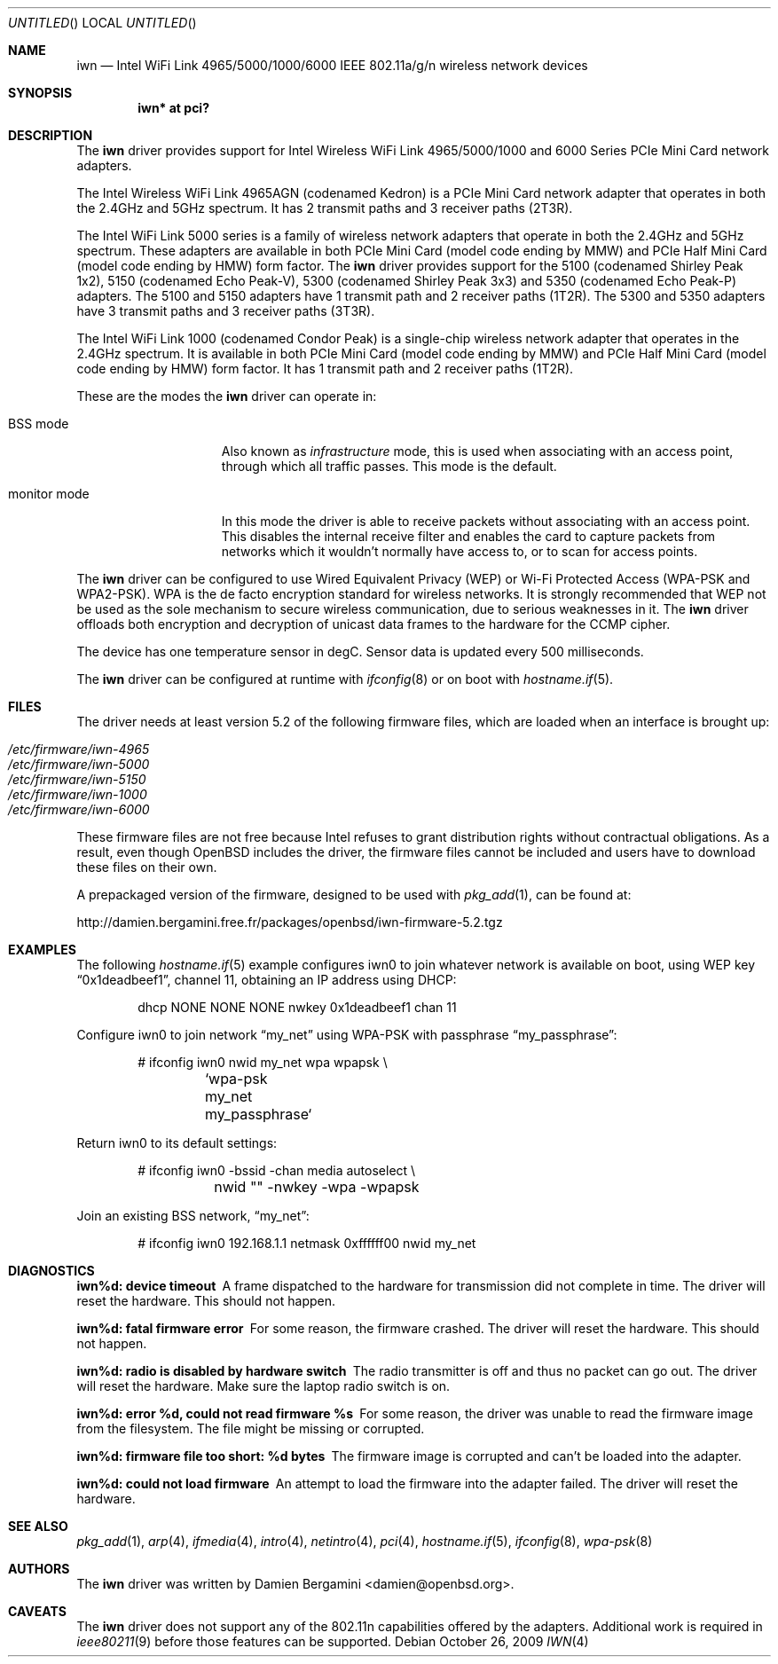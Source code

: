 .\" $OpenBSD: iwn.4,v 1.23 2009/10/26 19:05:50 damien Exp $
.\"
.\" Copyright (c) 2007,2008
.\"	Damien Bergamini <damien.bergamini@free.fr>. All rights reserved.
.\"
.\" Permission to use, copy, modify, and distribute this software for any
.\" purpose with or without fee is hereby granted, provided that the above
.\" copyright notice and this permission notice appear in all copies.
.\"
.\" THE SOFTWARE IS PROVIDED "AS IS" AND THE AUTHOR DISCLAIMS ALL WARRANTIES
.\" WITH REGARD TO THIS SOFTWARE INCLUDING ALL IMPLIED WARRANTIES OF
.\" MERCHANTABILITY AND FITNESS. IN NO EVENT SHALL THE AUTHOR BE LIABLE FOR
.\" ANY SPECIAL, DIRECT, INDIRECT, OR CONSEQUENTIAL DAMAGES OR ANY DAMAGES
.\" WHATSOEVER RESULTING FROM LOSS OF USE, DATA OR PROFITS, WHETHER IN AN
.\" ACTION OF CONTRACT, NEGLIGENCE OR OTHER TORTIOUS ACTION, ARISING OUT OF
.\" OR IN CONNECTION WITH THE USE OR PERFORMANCE OF THIS SOFTWARE.
.\"
.Dd $Mdocdate: October 26 2009 $
.Os
.Dt IWN 4
.Sh NAME
.Nm iwn
.Nd "Intel WiFi Link 4965/5000/1000/6000 IEEE 802.11a/g/n wireless network devices"
.Sh SYNOPSIS
.Cd "iwn* at pci?"
.Sh DESCRIPTION
The
.Nm
driver provides support for
.Tn Intel
Wireless WiFi Link 4965/5000/1000 and 6000 Series PCIe Mini Card network
adapters.
.Pp
The Intel Wireless WiFi Link 4965AGN (codenamed Kedron) is a PCIe
Mini Card network adapter that operates in both the 2.4GHz and 5GHz spectrum.
It has 2 transmit paths and 3 receiver paths (2T3R).
.Pp
The Intel WiFi Link 5000 series is a family of wireless network adapters
that operate in both the 2.4GHz and 5GHz spectrum.
These adapters are available in both PCIe Mini Card (model code ending by MMW)
and PCIe Half Mini Card (model code ending by HMW) form factor.
The
.Nm
driver provides support for the 5100 (codenamed Shirley Peak 1x2),
5150 (codenamed Echo Peak-V), 5300 (codenamed Shirley Peak 3x3) and
5350 (codenamed Echo Peak-P) adapters.
The 5100 and 5150 adapters have 1 transmit path and 2 receiver paths (1T2R).
The 5300 and 5350 adapters have 3 transmit paths and 3 receiver paths (3T3R).
.Pp
The Intel WiFi Link 1000 (codenamed Condor Peak) is a single-chip wireless
network adapter that operates in the 2.4GHz spectrum.
It is available in both PCIe Mini Card (model code ending by MMW)
and PCIe Half Mini Card (model code ending by HMW) form factor.
It has 1 transmit path and 2 receiver paths (1T2R).
.Pp
These are the modes the
.Nm
driver can operate in:
.Bl -tag -width "IBSS-masterXX"
.It BSS mode
Also known as
.Em infrastructure
mode, this is used when associating with an access point, through
which all traffic passes.
This mode is the default.
.It monitor mode
In this mode the driver is able to receive packets without
associating with an access point.
This disables the internal receive filter and enables the card to
capture packets from networks which it wouldn't normally have access to,
or to scan for access points.
.El
.Pp
The
.Nm
driver can be configured to use
Wired Equivalent Privacy (WEP) or
Wi-Fi Protected Access (WPA-PSK and WPA2-PSK).
WPA is the de facto encryption standard for wireless networks.
It is strongly recommended that WEP
not be used as the sole mechanism
to secure wireless communication,
due to serious weaknesses in it.
The
.Nm
driver offloads both encryption and decryption of unicast data frames to the
hardware for the CCMP cipher.
.Pp
The device has one temperature sensor in degC.
Sensor data is updated every 500 milliseconds.
.Pp
The
.Nm
driver can be configured at runtime with
.Xr ifconfig 8
or on boot with
.Xr hostname.if 5 .
.Sh FILES
The driver needs at least version 5.2 of the following firmware files,
which are loaded when an interface is brought up:
.Pp
.Bl -tag -width Ds -offset indent -compact
.It Pa /etc/firmware/iwn-4965
.It Pa /etc/firmware/iwn-5000
.It Pa /etc/firmware/iwn-5150
.It Pa /etc/firmware/iwn-1000
.It Pa /etc/firmware/iwn-6000
.El
.Pp
These firmware files are not free because Intel refuses to grant
distribution rights without contractual obligations.
As a result, even though
.Ox
includes the driver, the firmware files cannot be included and
users have to download these files on their own.
.Pp
A prepackaged version of the firmware, designed to be used with
.Xr pkg_add 1 ,
can be found at:
.Bd -literal
http://damien.bergamini.free.fr/packages/openbsd/iwn-firmware-5.2.tgz
.Ed
.Sh EXAMPLES
The following
.Xr hostname.if 5
example configures iwn0 to join whatever network is available on boot,
using WEP key
.Dq 0x1deadbeef1 ,
channel 11, obtaining an IP address using DHCP:
.Bd -literal -offset indent
dhcp NONE NONE NONE nwkey 0x1deadbeef1 chan 11
.Ed
.Pp
Configure iwn0 to join network
.Dq my_net
using WPA-PSK with passphrase
.Dq my_passphrase :
.Bd -literal -offset indent
# ifconfig iwn0 nwid my_net wpa wpapsk \e
	`wpa-psk my_net my_passphrase`
.Ed
.Pp
Return iwn0 to its default settings:
.Bd -literal -offset indent
# ifconfig iwn0 -bssid -chan media autoselect \e
	nwid "" -nwkey -wpa -wpapsk
.Ed
.Pp
Join an existing BSS network,
.Dq my_net :
.Bd -literal -offset indent
# ifconfig iwn0 192.168.1.1 netmask 0xffffff00 nwid my_net
.Ed
.Sh DIAGNOSTICS
.Bl -diag
.It "iwn%d: device timeout"
A frame dispatched to the hardware for transmission did not complete in time.
The driver will reset the hardware.
This should not happen.
.It "iwn%d: fatal firmware error"
For some reason, the firmware crashed.
The driver will reset the hardware.
This should not happen.
.It "iwn%d: radio is disabled by hardware switch"
The radio transmitter is off and thus no packet can go out.
The driver will reset the hardware.
Make sure the laptop radio switch is on.
.It "iwn%d: error %d, could not read firmware %s"
For some reason, the driver was unable to read the firmware image from the
filesystem.
The file might be missing or corrupted.
.It "iwn%d: firmware file too short: %d bytes"
The firmware image is corrupted and can't be loaded into the adapter.
.It "iwn%d: could not load firmware"
An attempt to load the firmware into the adapter failed.
The driver will reset the hardware.
.El
.Sh SEE ALSO
.Xr pkg_add 1 ,
.Xr arp 4 ,
.Xr ifmedia 4 ,
.Xr intro 4 ,
.Xr netintro 4 ,
.Xr pci 4 ,
.Xr hostname.if 5 ,
.Xr ifconfig 8 ,
.Xr wpa-psk 8
.Sh AUTHORS
The
.Nm
driver was written by
.An Damien Bergamini Aq damien@openbsd.org .
.Sh CAVEATS
The
.Nm
driver does not support any of the 802.11n capabilities offered by
the adapters.
Additional work is required in
.Xr ieee80211 9
before those features can be supported.
